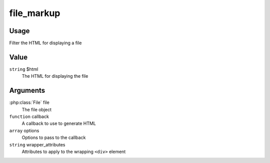 
###########
file_markup
###########

*****
Usage
*****

Filter the HTML for displaying a file

*****
Value
*****

``string`` $html
    The HTML for displaying the file
    
*********
Arguments
*********

:php:class:`File` file
    The file object
    
``function`` callback
    A callback to use to generate HTML
    
``array`` options
    Options to pass to the callback
    
``string`` wrapper_attributes
    Attributes to apply to the wrapping ``<div>`` element
    
            
